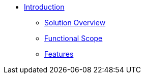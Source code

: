 * xref:introduction.adoc[Introduction]
** xref:introduction.adoc#_solution_overview[Solution Overview]
** xref:introduction.adoc#_functional_scope[Functional Scope]
** xref:introduction.adoc#_features[Features]